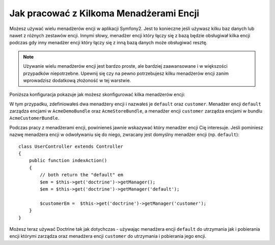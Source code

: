 Jak pracować z Kilkoma Menadżerami Encji
========================================

Możesz używać wielu menadżerów encji w aplikacji Symfony2. 
Jest to konieczne jeśli używasz kilku baz danych lub nawet z różnych 
zestawów encji. Innymi słowy, menadżer encji który łączy się z bazą 
będzie obsługiwał kilka encji podczas gdy inny menadżer encji który 
łączy się z inną bazą danych może obsługiwać resztę.

.. note::

    Używanie wielu menadżerów encji jest bardzo proste, ale bardziej zaawansowane i 
    w większości przypadków niepotrzebne. Upewnij się czy na pewno potrzebujesz 
    kilku menadżerów encji zanim wprowadzisz dodatkową złożoność w tej warstwie.

Poniższa konfiguracja pokazuje jak możesz skonfigurować kilka menadżerów encji:

.. configuration-block::

    .. code-block:: yaml

        doctrine:
            orm:
                default_entity_manager:   default
                entity_managers:
                    default:
                        connection:       default
                        mappings:
                            AcmeDemoBundle: ~
                            AcmeStoreBundle: ~
                    customer:
                        connection:       customer
                        mappings:
                            AcmeCustomerBundle: ~

W tym przypadku, zdefiniowałeś dwa menadżery encji i nazwałeś je ``default``
oraz ``customer``. Menadżer encji ``default`` zarządza encjami w ``AcmeDemoBundle`` oraz 
``AcmeStoreBundle``, a menadżer encji ``customer`` zarządza encjami w bundlu ``AcmeCustomerBundle``.

Podczas pracy z menadżerami encji, powinieneś jawnie wskazywać który menadżer encji Cię interesuje.
Jeśli pominiesz nazwę menadżera encji w odwoływaniu się do niego, zwracany jest
domyślny menadżer encji (np. ``default``)::

    class UserController extends Controller
    {
        public function indexAction()
        {
            // both return the "default" em
            $em = $this->get('doctrine')->getManager();
            $em = $this->get('doctrine')->getManager('default');
            
            $customerEm =  $this->get('doctrine')->getManager('customer');
        }
    }

Możesz teraz używać Doctrine tak jak dotychczas - używając menadżera encji ``default``
do utrzymania jak i pobierania encji którymi zarządza oraz menadżera encji ``customer``
do utrzymania i pobierania jego encji.
